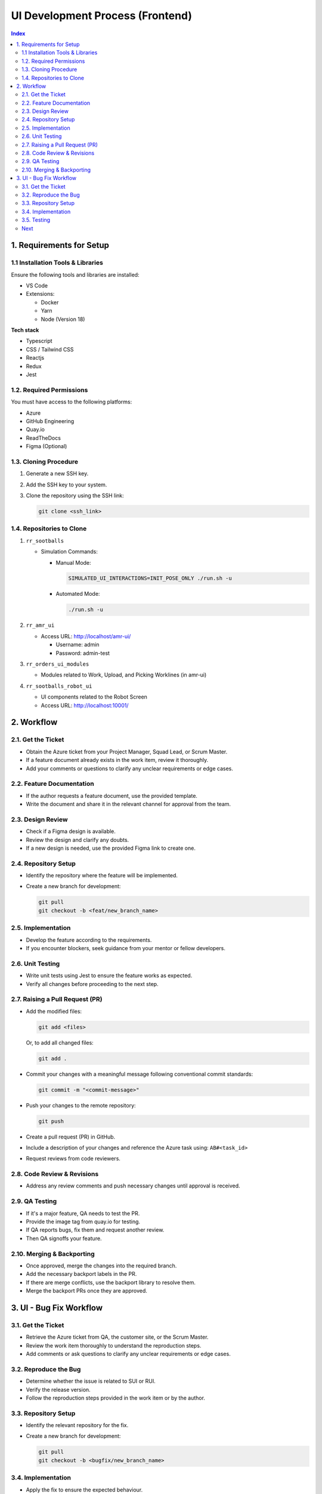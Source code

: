 UI Development Process (Frontend)
==================================
.. contents:: Index
   :depth: 3
   :local:

.. _requirements_for_setup:

1. Requirements for Setup
-------------------------

.. _req_installation_tools_libs:

1.1 Installation Tools & Libraries
~~~~~~~~~~~~~~~~~~~~~~~~~~~~~~~~~~~
Ensure the following tools and libraries are installed:

- VS Code
- Extensions:

  - Docker
  - Yarn
  - Node (Version 18)

**Tech stack**

- Typescript
- CSS / Tailwind CSS
- Reactjs
- Redux
- Jest

.. _req_required_permissions:

1.2. Required Permissions
~~~~~~~~~~~~~~~~~~~~~~~~~~
You must have access to the following platforms:

- Azure
- GitHub Engineering
- Quay.io
- ReadTheDocs
- Figma (Optional)

.. _req_cloning_procedure:

1.3. Cloning Procedure
~~~~~~~~~~~~~~~~~~~~~~~
#. Generate a new SSH key.
#. Add the SSH key to your system.
#. Clone the repository using the SSH link:

   .. code-block:: bash

      git clone <ssh_link>

.. _req_repositories_to_clone:

1.4. Repositories to Clone
~~~~~~~~~~~~~~~~~~~~~~~~~~~
#. ``rr_sootballs``

   - Simulation Commands:

     - Manual Mode:

       .. code-block:: bash

          SIMULATED_UI_INTERACTIONS=INIT_POSE_ONLY ./run.sh -u

     - Automated Mode:

       .. code-block:: bash

          ./run.sh -u

#. ``rr_amr_ui``

   - Access URL: http://localhost/amr-ui/

     - Username: admin
     - Password: admin-test

   .. image:: ui_process_pic/sui.png
      :alt: UI - SUI
      :width: 600px

   .. raw:: html

      <br><br>

#. ``rr_orders_ui_modules``

   - Modules related to Work, Upload, and Picking Worklines (in amr-ui)

#. ``rr_sootballs_robot_ui``

   - UI components related to the Robot Screen
   - Access URL: http://localhost:10001/

   .. image:: ui_process_pic/rui.png
      :alt: UI - RUI
      :width: 600px

   .. raw:: html

      <br><br>

.. _workflow_section:

2. Workflow
------------

.. _workflow_get_ticket:

2.1. Get the Ticket
~~~~~~~~~~~~~~~~~~~~
- Obtain the Azure ticket from your Project Manager, Squad Lead, or Scrum Master.
- If a feature document already exists in the work item, review it thoroughly.
- Add your comments or questions to clarify any unclear requirements or edge cases.

.. _workflow_feature_documentation:

2.2. Feature Documentation
~~~~~~~~~~~~~~~~~~~~~~~~~~~
- If the author requests a feature document, use the provided template.
- Write the document and share it in the relevant channel for approval from the team.

.. _workflow_design_review:

2.3. Design Review
~~~~~~~~~~~~~~~~~~~
- Check if a Figma design is available.
- Review the design and clarify any doubts.
- If a new design is needed, use the provided Figma link to create one.

.. _workflow_repository_setup:

2.4. Repository Setup
~~~~~~~~~~~~~~~~~~~~~~
- Identify the repository where the feature will be implemented.
- Create a new branch for development:

  .. code-block:: bash

     git pull
     git checkout -b <feat/new_branch_name>

.. _workflow_implementation:

2.5. Implementation
~~~~~~~~~~~~~~~~~~~~
- Develop the feature according to the requirements.
- If you encounter blockers, seek guidance from your mentor or fellow developers.

.. _workflow_unit_testing:

2.6. Unit Testing
~~~~~~~~~~~~~~~~~~
- Write unit tests using Jest to ensure the feature works as expected.
- Verify all changes before proceeding to the next step.

.. _workflow_raising_pr:

2.7. Raising a Pull Request (PR)
~~~~~~~~~~~~~~~~~~~~~~~~~~~~~~~~~
- Add the modified files:

  .. code-block:: bash

     git add <files>

  Or, to add all changed files:

  .. code-block:: bash

     git add .

- Commit your changes with a meaningful message following conventional commit standards:

  .. code-block:: bash

     git commit -m "<commit-message>"

- Push your changes to the remote repository:

  .. code-block:: bash

     git push

- Create a pull request (PR) in GitHub.
- Include a description of your changes and reference the Azure task using:
  ``AB#<task_id>``
- Request reviews from code reviewers.

.. _workflow_code_review_revisions:

2.8. Code Review & Revisions
~~~~~~~~~~~~~~~~~~~~~~~~~~~~~
- Address any review comments and push necessary changes until approval is received.

.. _workflow_qa_testing:

2.9. QA Testing
~~~~~~~~~~~~~~~
- If it's a major feature, QA needs to test the PR.
- Provide the image tag from quay.io for testing.
- If QA reports bugs, fix them and request another review.
- Then QA signoffs your feature.

.. _workflow_merging_backporting:

2.10. Merging & Backporting
~~~~~~~~~~~~~~~~~~~~~~~~~~~~
- Once approved, merge the changes into the required branch.
- Add the necessary backport labels in the PR.
- If there are merge conflicts, use the backport library to resolve them.
- Merge the backport PRs once they are approved.


.. _ui_bug_fix_workflow_section:

3. UI - Bug Fix Workflow
------------------------

.. _bugfix_get_ticket:

3.1. Get the Ticket
~~~~~~~~~~~~~~~~~~~~
- Retrieve the Azure ticket from QA, the customer site, or the Scrum Master.
- Review the work item thoroughly to understand the reproduction steps.
- Add comments or ask questions to clarify any unclear requirements or edge cases.

.. _bugfix_reproduce_bug:

3.2. Reproduce the Bug
~~~~~~~~~~~~~~~~~~~~~~~
- Determine whether the issue is related to SUI or RUI.
- Verify the release version.
- Follow the reproduction steps provided in the work item or by the author.

.. _bugfix_repository_setup:

3.3. Repository Setup
~~~~~~~~~~~~~~~~~~~~~
- Identify the relevant repository for the fix.
- Create a new branch for development:

  .. code-block:: bash

     git pull
     git checkout -b <bugfix/new_branch_name>

.. _bugfix_implementation:

3.4. Implementation
~~~~~~~~~~~~~~~~~~~~
- Apply the fix to ensure the expected behaviour.
- If blocked, seek guidance from your mentor, developers, or the QA team.

.. _bugfix_testing:

3.5. Testing
~~~~~~~~~~~~~
- Verify that the fix works as expected without affecting existing functionality.
- Run unit tests to confirm no failures:

  .. code-block:: bash

     yarn test

- Ensure all changes are validated before proceeding.

.. _bugfix_next_steps:

Next
~~~~
Follow the same steps from step: 7-10 in Feature Development Workflow
